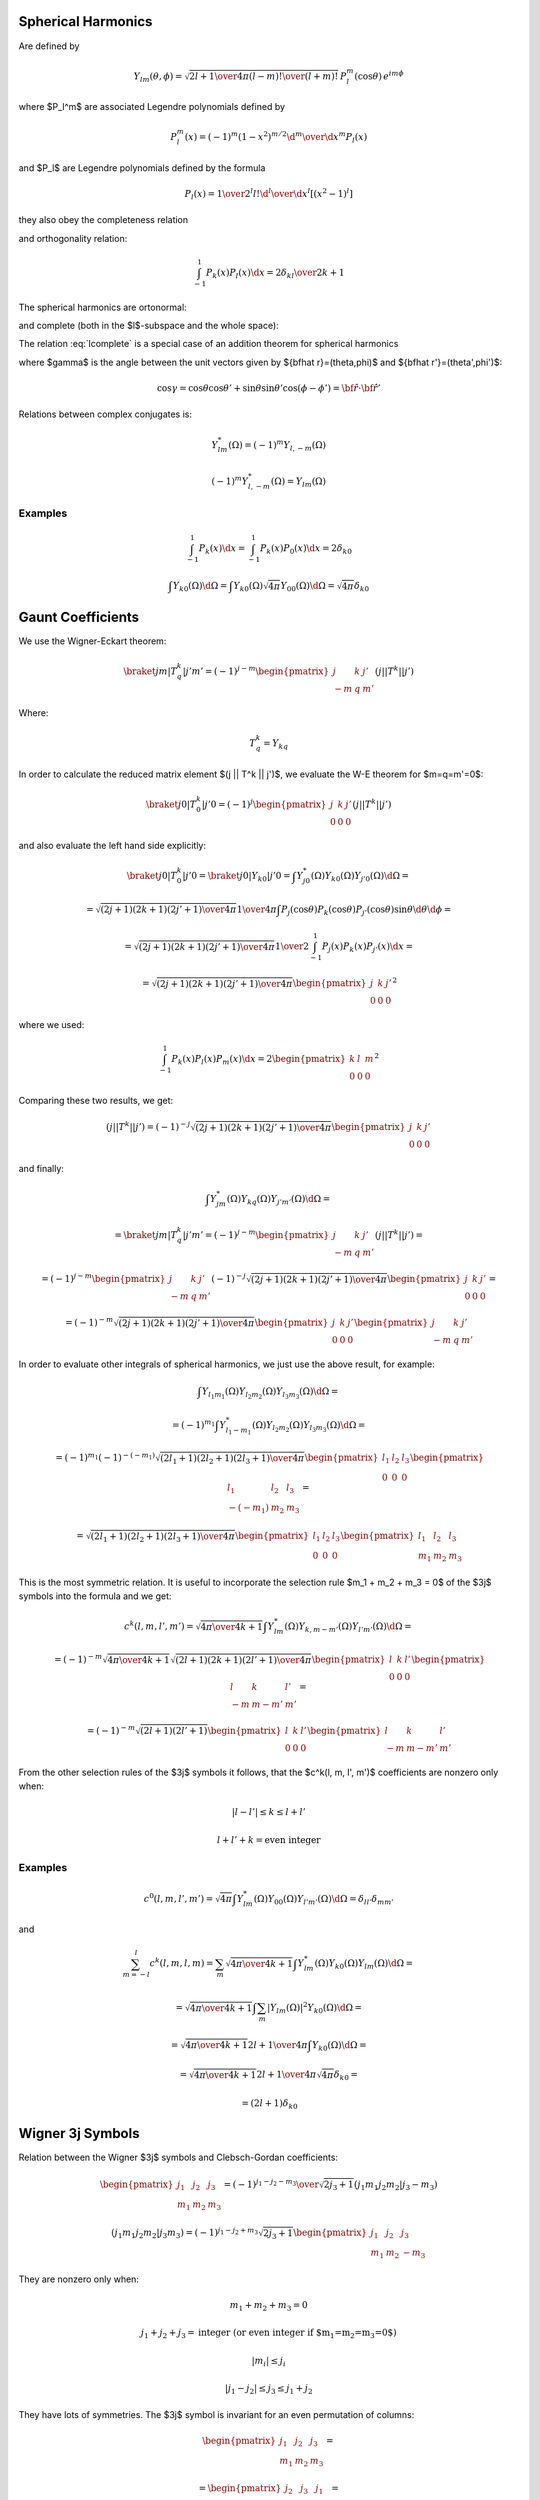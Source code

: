 .. index:: spherical harmonics

Spherical Harmonics
===================


Are defined by

.. math::

       Y_{lm}(\theta,\phi)=\sqrt{{2l+1\over4\pi}{(l-m)!\over(l+m)!}}\,P_l^m(\cos\theta)\,e^{im\phi}

where $P_l^m$ are associated Legendre polynomials defined by

.. math::

       P_l^m(x)=(-1)^m (1-x^2)^{m/2}{\d^m\over\d x^m} P_l(x)

and $P_l$ are Legendre polynomials defined by the formula

.. math::

       P_l(x)={1\over2^l l!}{\d^l\over\d x^l}[(x^2-1)^l]

they also obey the completeness relation

.. math::
    :label: Lorto

       \sum_{l=0}^\infty {2l+1\over2}P_l(x')P_l(x)=\delta(x-x')

and orthogonality relation:

.. math::

    \int_{-1}^1 P_k(x) P_l(x) \d x = {2\delta_{kl} \over 2k+1}

The spherical harmonics are ortonormal:

.. math::
    :label: Yorto

       \int Y_{lm}\,Y^*_{l'm'}\,\d\Omega = \int_0^{2\pi}\int_0^{\pi} Y_{lm}(\theta,\phi)\,Y^*_{l'm'}(\theta,\phi)\sin\theta\,\d\theta\,\d\phi = \delta_{mm'}\delta_{ll'}

and complete (both in the $l$-subspace and the whole space):

.. math::
    :label: lcomplete

       \sum_{m=-l}^l|Y_{lm}(\theta,\phi)|^2={2l+1\over4\pi}


.. math::
    :label: Ycomplete

       \sum_{l=0}^\infty\sum_{m=-l}^lY_{lm}(\theta,\phi)Y_{lm}^*(\theta',\phi') ={1\over\sin\theta}\delta(\theta-\theta')\delta(\phi-\phi')= \delta({\bf\hat r}-{\bf\hat r'})

The relation :eq:`lcomplete` is a special case of an addition theorem for spherical harmonics

.. math::
    :label: lsum

       \sum_{m=-l}^lY_{lm}(\theta,\phi)Y_{lm}^*(\theta',\phi')= {2l+1\over 4\pi}P_l(\cos\gamma)

where $\gamma$ is the angle between the unit vectors given by ${\bf\hat r}=(\theta,\phi)$ and ${\bf\hat r'}=(\theta',\phi')$:

.. math::

       \cos\gamma=\cos\theta\cos\theta'+\sin\theta\sin\theta'\cos(\phi-\phi') ={\bf\hat r}\cdot{\bf\hat r'}

Relations between complex conjugates is:

.. math::

    Y_{l m}^*(\Omega) = (-1)^m Y_{l,-m}(\Omega)

    (-1)^m Y_{l,-m}^*(\Omega) = Y_{lm}(\Omega)

Examples
~~~~~~~~

.. math::

    \int_{-1}^1 P_k(x) \d x
        = \int_{-1}^1 P_k(x) P_0(x) \d x
        = 2\delta_{k0}

    \int Y_{k0}(\Omega) \d \Omega
        = \int Y_{k0}(\Omega) \sqrt{4\pi} Y_{00}(\Omega) \d \Omega
        = \sqrt{4\pi} \delta_{k0}


Gaunt Coefficients
==================

We use the Wigner-Eckart theorem:

.. math::

    \braket{j m | T^k_q | j' m'} = (-1)^{j-m}
        \begin{pmatrix} j & k & j' \\ -m & q & m' \end{pmatrix}
        (j || T^k || j')

Where:

.. math::

    T^k_q = Y_{k q}

In order to calculate the reduced matrix element $(j || T^k || j')$, we
evaluate the W-E theorem for $m=q=m'=0$:

.. math::

    \braket{j 0 | T^k_0 | j' 0} = (-1)^{j}
        \begin{pmatrix} j & k & j' \\ 0 & 0 & 0 \end{pmatrix}
        (j || T^k || j')

and also evaluate the left hand side explicitly:

.. math::

    \braket{j 0 | T^k_0 | j' 0}
        = \braket{j 0 | Y_{k 0} | j' 0}
        = \int Y_{j0}^*(\Omega) Y_{k0}(\Omega) Y_{j'0}(\Omega) \d \Omega =

    = \sqrt{(2j+1)(2k+1)(2j'+1)\over 4\pi} {1\over 4\pi}
        \int P_j(\cos\theta) P_k(\cos\theta) P_{j'}(\cos\theta) \sin\theta
            \d \theta \d \phi =

    = \sqrt{(2j+1)(2k+1)(2j'+1)\over 4\pi} {1\over 2}
        \int_{-1}^1 P_j(x) P_k(x) P_{j'}(x) \d x =

    = \sqrt{(2j+1)(2k+1)(2j'+1)\over 4\pi}
        \begin{pmatrix} j & k & j' \\ 0 & 0 & 0 \end{pmatrix}^2

where we used:

.. math::

        \int_{-1}^1 P_k(x) P_l(x) P_m(x) \d x =
        2\begin{pmatrix} k & l & m \\ 0 & 0 & 0 \end{pmatrix}^2

Comparing these two results, we get:

.. math::

    (j || T^k || j') = (-1)^{-j}
        \sqrt{(2j+1)(2k+1)(2j'+1)\over 4\pi}
        \begin{pmatrix} j & k & j' \\ 0 & 0 & 0 \end{pmatrix}

and finally:

.. math::

    \int Y_{jm}^*(\Omega) Y_{kq}(\Omega) Y_{j'm'}(\Omega) \d \Omega =

    =\braket{j m | T^k_q | j' m'} = (-1)^{j-m}
        \begin{pmatrix} j & k & j' \\ -m & q & m' \end{pmatrix}
        (j || T^k || j') =

    = (-1)^{j-m}
        \begin{pmatrix} j & k & j' \\ -m & q & m' \end{pmatrix}
        (-1)^{-j}
        \sqrt{(2j+1)(2k+1)(2j'+1)\over 4\pi}
        \begin{pmatrix} j & k & j' \\ 0 & 0 & 0 \end{pmatrix} =

    = (-1)^{-m}
        \sqrt{(2j+1)(2k+1)(2j'+1)\over 4\pi}
        \begin{pmatrix} j & k & j' \\ 0 & 0 & 0 \end{pmatrix}
        \begin{pmatrix} j & k & j' \\ -m & q & m' \end{pmatrix}

In order to evaluate other integrals of spherical harmonics, we just use the
above result, for example:

.. math::

    \int Y_{l_1 m_1}(\Omega) Y_{l_2 m_2}(\Omega) Y_{l_3 m_3}(\Omega) \d\Omega =

    =(-1)^{m_1}\int Y_{l_1 -m_1}^*(\Omega) Y_{l_2 m_2}(\Omega)
        Y_{l_3 m_3}(\Omega) \d\Omega=

    =(-1)^{m_1}
    (-1)^{-(-m_1)}
        \sqrt{(2l_1+1)(2l_2+1)(2l_3+1)\over 4\pi}
        \begin{pmatrix} l_1 & l_2 & l_3 \\ 0 & 0 & 0 \end{pmatrix}
        \begin{pmatrix} l_1 & l_2 & l_3 \\ -(-m_1) & m_2 & m_3 \end{pmatrix}=

    = \sqrt{(2l_1+1)(2l_2+1)(2l_3+1)\over 4\pi}
        \begin{pmatrix} l_1 & l_2 & l_3 \\ 0 & 0 & 0 \end{pmatrix}
        \begin{pmatrix} l_1 & l_2 & l_3 \\ m_1 & m_2 & m_3 \end{pmatrix}

This is the most symmetric relation. It is useful to incorporate
the selection rule $m_1 + m_2 + m_3 = 0$ of the $3j$ symbols into the formula
and we get:

.. math::

    c^k(l, m, l', m') =
        \sqrt{4\pi \over 4k+1}
    \int Y_{lm}^*(\Omega) Y_{k, m-m'}(\Omega) Y_{l'm'}(\Omega) \d\Omega =

    = (-1)^{-m}
        \sqrt{4\pi \over 4k+1}
        \sqrt{(2l+1)(2k+1)(2l'+1)\over 4\pi}
        \begin{pmatrix} l & k & l' \\ 0 & 0 & 0 \end{pmatrix}
        \begin{pmatrix} l & k & l' \\ -m & m-m' & m' \end{pmatrix} =

    = (-1)^{-m}
        \sqrt{(2l+1)(2l'+1)}
        \begin{pmatrix} l & k & l' \\ 0 & 0 & 0 \end{pmatrix}
        \begin{pmatrix} l & k & l' \\ -m & m-m' & m' \end{pmatrix}

From the other selection rules of the $3j$ symbols it follows, that
the $c^k(l, m, l', m')$ coefficients are nonzero only when:

.. math::

    |l-l'| \le k \le l + l'

    l+l'+k = \mbox{even integer}

Examples
~~~~~~~~

.. math::

    c^0(l, m, l', m')
        =\sqrt{4\pi}
    \int Y_{lm}^*(\Omega) Y_{00}(\Omega) Y_{l'm'}(\Omega) \d\Omega
        =\delta_{l l'}\delta_{m m'}

and

.. math::

    \sum_{m=-l}^l c^k(l, m, l, m)
        = \sum_m
        \sqrt{4\pi \over 4k+1}
        \int Y_{lm}^*(\Omega) Y_{k0}(\Omega) Y_{lm}(\Omega) \d\Omega =

        =
        \sqrt{4\pi \over 4k+1}
        \int \sum_m |Y_{lm}(\Omega)|^2 Y_{k0}(\Omega) \d\Omega =

        =
        \sqrt{4\pi \over 4k+1}
        {2l+1\over 4\pi} \int Y_{k0}(\Omega) \d\Omega =

        =
        \sqrt{4\pi \over 4k+1}
        {2l+1\over 4\pi}
        \sqrt{4\pi} \delta_{k0} =

        =
        (2l+1) \delta_{k0}

Wigner 3j Symbols
=================

Relation between the Wigner $3j$ symbols and Clebsch-Gordan coefficients:

.. math::

    \begin{pmatrix} j_1 & j_2 & j_3 \\ m_1 & m_2 & m_3 \end{pmatrix}
        = {(-1)^{j_1-j_2-m_3}\over \sqrt{2j_3+1}}
            (j_1 m_1 j_2 m_2 | j_3 -m_3)

    (j_1 m_1 j_2 m_2 | j_3 m_3)
        = (-1)^{j_1-j_2+m_3}\sqrt{2j_3+1}
        \begin{pmatrix} j_1 & j_2 & j_3 \\ m_1 & m_2 & -m_3 \end{pmatrix}

They are nonzero only when:

.. math::

    m_1 + m_2 + m_3 = 0

    j_1+j_2+j_3 = \mbox{integer (or even integer if $m_1=m_2=m_3=0$)}

    |m_i| \le j_i

    |j_1-j_2| \le j_3 \le j_1+j_2

They have lots of symmetries. The $3j$ symbol is invariant for an even
permutation of columns:

.. math::

    \begin{pmatrix} j_1 & j_2 & j_3 \\ m_1 & m_2 & m_3 \end{pmatrix} =

        = \begin{pmatrix} j_2 & j_3 & j_1 \\ m_2 & m_3 & m_1 \end{pmatrix} =

        = \begin{pmatrix} j_3 & j_1 & j_2 \\ m_3 & m_1 & m_2 \end{pmatrix}

For an odd permutation of columns it changes sign if $j_1+j_2+j+3$ is an odd
integer:

.. math::

    \begin{pmatrix} j_1 & j_2 & j_3 \\ m_1 & m_2 & m_3 \end{pmatrix} =

        = (-1)^{j_1+j_2+j_3}
        \begin{pmatrix} j_2 & j_1 & j_3 \\ m_2 & m_1 & m_3 \end{pmatrix} =

        = (-1)^{j_1+j_2+j_3}
        \begin{pmatrix} j_1 & j_3 & j_2 \\ m_1 & m_3 & m_2 \end{pmatrix} =

        = (-1)^{j_1+j_2+j_3}
        \begin{pmatrix} j_3 & j_2 & j_1 \\ m_3 & m_2 & m_1 \end{pmatrix}

and the same if you change the sign of the second row:

.. math::

    \begin{pmatrix} j_1 & j_2 & j_3 \\ m_1 & m_2 & m_3 \end{pmatrix} =

        = (-1)^{j_1+j_2+j_3}
        \begin{pmatrix} j_1 & j_2 & j_3 \\ -m_1 & -m_2 & -m_3 \end{pmatrix}


.. index:: multipole expansion

Multipole expansion
===================

Assuming $r' \ll r$:


.. math::

    {1\over |{\bf r}-{\bf r'}|} ={1\over \sqrt{({\bf r}-{\bf r'})^2}} ={1\over \sqrt{r^2-2{\bf r}\cdot {\bf r'} + r'^2}} ={1\over r\sqrt{1-2\left(r'\over r\right){\bf\hat r}\cdot {\bf\hat r'} + \left(r'\over r\right)^2}} =

    ={1\over r}\sum_{l=0}^\infty\left(r'\over r\right)^l P_l({\bf\hat r}\cdot {\bf\hat r'}) =

    ={1\over r}\left( P_0({\bf\hat r}\cdot {\bf\hat r'}) + P_1({\bf\hat r}\cdot {\bf\hat r'}){r'\over r} + P_2({\bf\hat r}\cdot {\bf\hat r'})\left(r'\over r\right)^2 + O\left(r'^3\over r^3\right) \right) =

    ={1\over r}\left( 1 + {\bf\hat r}\cdot {\bf\hat r'} {r'\over r} + \half\left(3({\bf\hat r}\cdot {\bf\hat r'})^2-1\right)\left(r'\over r\right)^2 + O\left(r'^3\over r^3\right) \right) =

    ={1\over r} +{{\bf r}\cdot {\bf r'}\over r^3} +{3({\bf r}\cdot {\bf r'})^2-r^2r'^2\over 2r^5} + O\left(r'^3\over r^4\right)

We can also use the formula:

.. math::

    \sum_m \braket{{\bf\hat r}|lm}\braket{lm|{\bf\hat r}'}
        ={2l+1 \over 4\pi} \braket{{\bf\hat r}\cdot{\bf\hat r'}|P_l}

and rewrite the expansion using spherical harmonics:

.. math::

    {1\over |{\bf r}-{\bf r'}|} ={1\over r}\sum_{l=0}^\infty\left(r'\over r\right)^l P_l({\bf\hat r}\cdot {\bf\hat r'}) =

    ={1\over r}\sum_{l,m}\left(r'\over r\right)^l {4\pi\over 2l+1}\braket{{\bf\hat r}|lm}\braket{lm|{\bf\hat r}'}
    ={1\over r}\sum_{l,m}\left(r'\over r\right)^l {4\pi\over 2l+1}Y_{lm}({\bf\hat r})Y_{lm}^*({\bf\hat r}')

Assuming $r' \gg r$ we get:

.. math::

    {1\over |{\bf r}-{\bf r'}|} ={1\over r'}\sum_{l=0}^\infty\left(r\over r'\right)^l P_l({\bf\hat r}\cdot {\bf\hat r'}) =

    = {1\over r'}\sum_{l,m}\left(r\over r'\right)^l
    {4\pi\over 2l+1}Y_{lm}({\bf\hat r})Y_{lm}^*({\bf\hat r}')

We can combine the two formulas by introducing $r_{>} = \max(r, r')$ and
$r_{<} = \min(r, r')$ and then for any $r$ and $r'$ we get:

.. math::

    {1\over |{\bf r}-{\bf r'}|}
        ={1\over r_{>}}\sum_{l=0}^\infty\left(r_{<}\over r_{>}\right)^l P_l({\bf\hat r}\cdot {\bf\hat r'}) =

        = {1\over r_{>}}\sum_{l,m}\left(r_{<}\over r_{>}\right)^l
            {4\pi\over 2l+1}Y_{lm}({\bf\hat r})Y_{lm}^*({\bf\hat r}')
